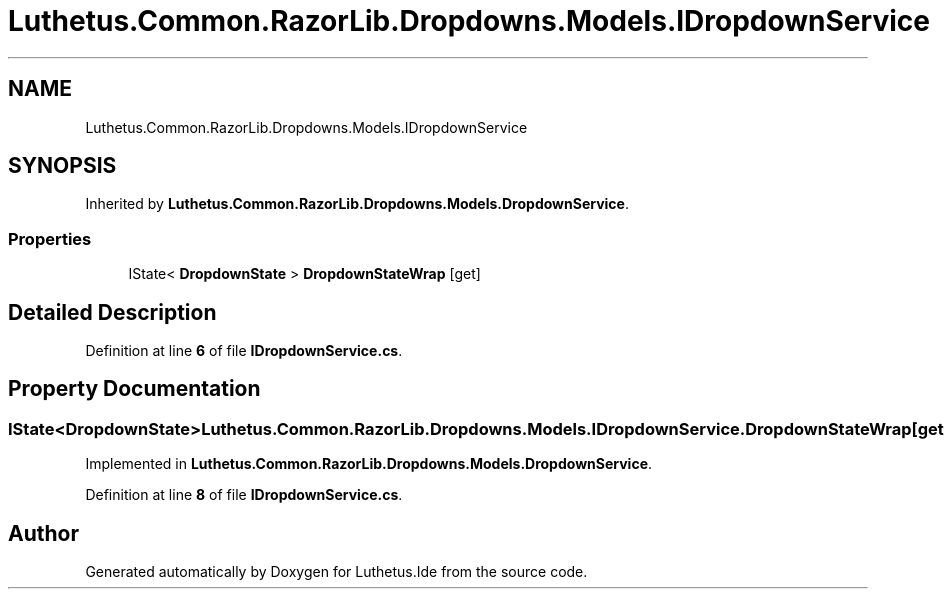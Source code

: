 .TH "Luthetus.Common.RazorLib.Dropdowns.Models.IDropdownService" 3 "Version 1.0.0" "Luthetus.Ide" \" -*- nroff -*-
.ad l
.nh
.SH NAME
Luthetus.Common.RazorLib.Dropdowns.Models.IDropdownService
.SH SYNOPSIS
.br
.PP
.PP
Inherited by \fBLuthetus\&.Common\&.RazorLib\&.Dropdowns\&.Models\&.DropdownService\fP\&.
.SS "Properties"

.in +1c
.ti -1c
.RI "IState< \fBDropdownState\fP > \fBDropdownStateWrap\fP\fR [get]\fP"
.br
.in -1c
.SH "Detailed Description"
.PP 
Definition at line \fB6\fP of file \fBIDropdownService\&.cs\fP\&.
.SH "Property Documentation"
.PP 
.SS "IState<\fBDropdownState\fP> Luthetus\&.Common\&.RazorLib\&.Dropdowns\&.Models\&.IDropdownService\&.DropdownStateWrap\fR [get]\fP"

.PP
Implemented in \fBLuthetus\&.Common\&.RazorLib\&.Dropdowns\&.Models\&.DropdownService\fP\&.
.PP
Definition at line \fB8\fP of file \fBIDropdownService\&.cs\fP\&.

.SH "Author"
.PP 
Generated automatically by Doxygen for Luthetus\&.Ide from the source code\&.
